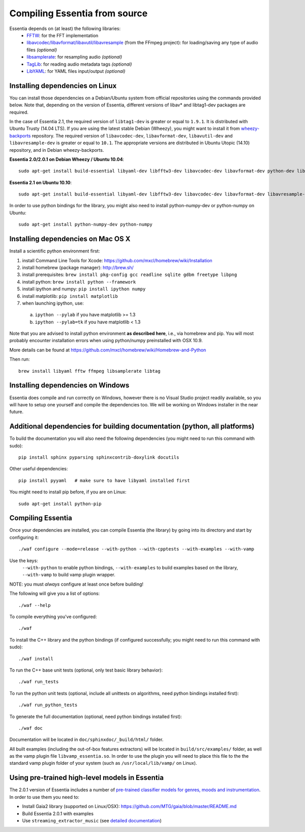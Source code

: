 .. How-to install Essentia

.. Installing Essentia
.. ===================
..
.. Installing Essentia is easily done using the precompiled packages that you can find on the
.. `MIR-dev Essentia download page <http://static.mtg.upf.edu/mir-dev-download/essentia/>`_.
.. Packages are available for Debian/Ubuntu, Windows and Mac OS X.

.. These packages contain development headers to integrate Essentia in a C++ application, Python
.. bindings to be able to work in a Matlab-like environment, and some C++ examples and extractors.

.. Those who wish to write new descriptors can do it using the provided development headers,
.. but it is highly recommended though that they compile Essentia from source.


Compiling Essentia from source
==============================

Essentia depends on (at least) the following libraries:
 - `FFTW <http://www.fftw.org>`_: for the FFT implementation
 - `libavcodec/libavformat/libavutil/libavresample <http://ffmpeg.org/>`_ (from the FFmpeg project): for loading/saving any type of audio files *(optional)*
 - `libsamplerate <http://www.mega-nerd.com/SRC/>`_: for resampling audio *(optional)*
 - `TagLib <http://developer.kde.org/~wheeler/taglib.html>`_: for reading audio metadata tags *(optional)*
 - `LibYAML <http://pyyaml.org/wiki/LibYAML>`_: for YAML files input/output *(optional)*


Installing dependencies on Linux
--------------------------------

You can install those dependencies on a Debian/Ubuntu system from official repositories using the commands provided below. Note that, depending on the version of Essentia, different versions of libav* and libtag1-dev packages are required. 

In the case of Essentia 2.1, the required version of ``libtag1-dev`` is greater or equal to ``1.9.1``. It is distributed with Ubuntu Trusty (14.04 LTS). If you are using the latest stable Debian (Wheezy), you might want to install it from `wheezy-backports <https://wiki.debian.org/Backports>`_ repository. The required version of ``libavcodec-dev``, ``libavformat-dev``, ``libavutil-dev`` and ``libavresample-dev`` is greater or equal to ``10.1``. The appropriate versions are distributed in Ubuntu Utopic (14.10) repository, and in Debian wheezy-backports.

**Essentia 2.0/2.0.1 on Debian Wheezy / Ubuntu 10.04**::

  sudo apt-get install build-essential libyaml-dev libfftw3-dev libavcodec-dev libavformat-dev python-dev libsamplerate0-dev libtag1-dev

**Essentia 2.1 on Ubuntu 10.10**::

  sudo apt-get install build-essential libyaml-dev libfftw3-dev libavcodec-dev libavformat-dev libavresample-dev python-dev libsamplerate0-dev libtag1-dev

In order to use python bindings for the library, you might also need to install python-numpy-dev or python-numpy on Ubuntu::

  sudo apt-get install python-numpy-dev python-numpy


Installing dependencies on Mac OS X
-----------------------------------

Install a scientific python environment first:

1. install Command Line Tools for Xcode: https://github.com/mxcl/homebrew/wiki/Installation
2. install homebrew (package manager): http://brew.sh/
3. install prerequisites: ``brew install pkg-config gcc readline sqlite gdbm freetype libpng``
4. install python: ``brew install python --framework``
5. install ipython and numpy: ``pip install ipython numpy``
6. install matplotlib: ``pip install matplotlib``
7. when launching ipython, use:

  a. ``ipython --pylab``    if you have matplotlib >= 1.3
  b. ``ipython --pylab=tk`` if you have matplotlib < 1.3

Note that you are advised to install python environment **as described here**, i.e., via homebrew and pip. You will most probably encounter installation errors when using
python/numpy preinstalled with OSX 10.9.

More details can be found at https://github.com/mxcl/homebrew/wiki/Homebrew-and-Python

Then run::

  brew install libyaml fftw ffmpeg libsamplerate libtag


Installing dependencies on Windows
----------------------------------

Essentia does compile and run correctly on Windows, however there is no Visual
Studio project readily available, so you will have to setup one yourself and
compile the dependencies too. We will be working on Windows installer in the near future. 


Additional dependencies for building documentation (python, all platforms)
--------------------------------------------------------------------------

To build the documentation you will also need the following dependencies (you might need to run this command with sudo)::

  pip install sphinx pyparsing sphinxcontrib-doxylink docutils

Other useful dependencies::

  pip install pyyaml   # make sure to have libyaml installed first

You might need to install pip before, if you are on Linux::
  
  sudo apt-get install python-pip



Compiling Essentia
------------------

Once your dependencies are installed, you can compile Essentia (the library) by going into its
directory and start by configuring it::

  ./waf configure --mode=release --with-python --with-cpptests --with-examples --with-vamp

Use the keys:
   ``--with-python`` to enable python bindings,
   ``--with-examples`` to build examples based on the library,
   ``--with-vamp`` to build vamp plugin wrapper.

NOTE: you must *always* configure at least once before building!

The following will give you a list of options::

  ./waf --help

To compile everything you've configured::

  ./waf

To install the C++ library and the python bindings (if configured successfully; you might need to run this command with sudo)::

  ./waf install

To run the C++ base unit tests (optional, only test basic library behavior)::

  ./waf run_tests

To run the python unit tests (optional, include all unittests on algorithms, need python bindings installed first)::

  ./waf run_python_tests

To generate the full documentation (optional, need python bindings installed first)::

  ./waf doc

Documentation will be located in ``doc/sphinxdoc/_build/html/`` folder.

All built examples (including the out-of-box features extractors) will be located in ``build/src/examples/`` folder, as well as the vamp plugin file ``libvamp_essentia.so``. In order to use the plugin you will need to place this file to the the standard vamp plugin folder of your system (such as ``/usr/local/lib/vamp/`` on Linux).


Using pre-trained high-level models in Essentia
-----------------------------------------------

The 2.0.1 version of Essentia includes a number of `pre-trained classifier models for genres, moods and instrumentation
<algorithms_overview.html#other-high-level-descriptors>`_. In order to use them you need to:

* Install Gaia2 library (supported on Linux/OSX): https://github.com/MTG/gaia/blob/master/README.md
* Build Essentia 2.0.1 with examples
* Use ``streaming_extractor_music`` (see `detailed documentation <streaming_extractor_music.html>`_)

